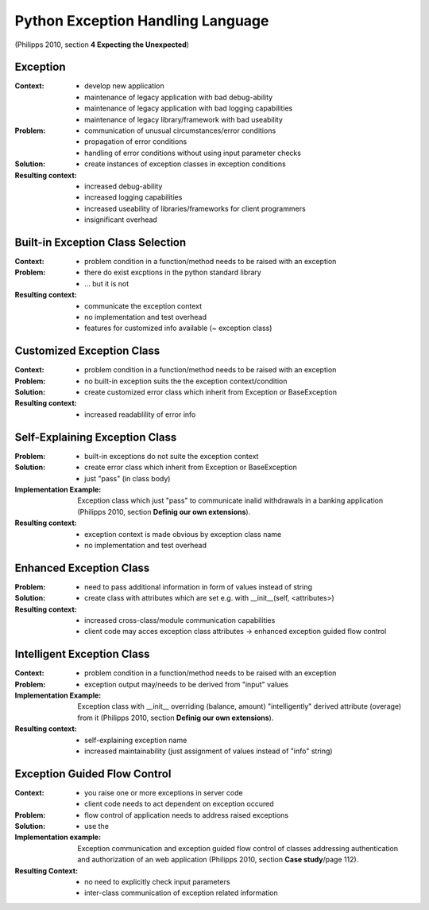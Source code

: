 .. python_exception_handling_language:

==================================
Python Exception Handling Language
==================================

(Philipps 2010, section **4 Expecting the Unexpected**)

.. graphviz::

   digraph python_exception_handling_language{
      // styling
      size="10";

      // 1st to 2nd level node transitions
      ehl -> e;
      e -> becs;
      e -> cec;
      becs -> egfc;
      becs -> cec;
      cec -> seec -> egfc;
      cec -> eec -> iec -> egfc;

      // nodes
      ehl [label="Python Exception Handling Language", href="../design_languages/python_exception_handling.html#python-exception-handling-language", target="_top"];
      e [label="Exception", href="../design_languages/python_exception_handling.html#exception", target="_top"];
      becs [label="Built-in Exception Class Selection", href="../design_languages/python_exception_handling.html#built-in-exception-class-selection", target="_top"];
      cec [label="Customized Exception Class", href="../design_languages/python_exception_handling.html#customized-exception-class", target="_top"];
      seec [label="Self Explaining Exception Class", href="../design_languages/python_exception_handling.html#self-explaining-exception-class", target="_top"];
      iec [label="Intelligent Exception Class", href="../design_languages/python_exception_handling.html#intelligent-exception-class", target="_top"];
      eec [label="Enhanced Exception Class", href="../design_languages/python_exception_handling.html#enhanced-exception-class", target="_top"];
      egfc [label="Exception Guided Flow Control", href="../design_languages/python_exception_handling.html#exception-guided-flow-control", target="_top"];
   }

Exception
=========

:Context:
 - develop new application
 - maintenance of legacy application with bad debug-ability
 - maintenance of legacy application with bad logging capabilities
 - maintenance of legacy library/framework with bad useability

:Problem:
 - communication of unusual circumstances/error conditions
 - propagation of error conditions 
 - handling of error conditions without using input parameter checks

:Solution:
 - create instances of exception classes in exception conditions

:Resulting context:
 - increased debug-ability
 - increased logging capabilities
 - increased useability of libraries/frameworks for client programmers
 - insignificant overhead

Built-in Exception Class Selection
==================================

:Context:
 - problem condition in a function/method needs to be raised with an exception

:Problem:
 - there do exist excptions in the python standard library
 - ... but it is not 

:Resulting context:
 - communicate the exception context 
 - no implementation and test overhead
 - features for customized info available (~ exception class)

Customized Exception Class
==========================

:Context:
 - problem condition in a function/method needs to be raised with an exception

:Problem:
 - no built-in exception suits the the exception context/condition

:Solution:
 - create customized error class which inherit from Exception or BaseException

:Resulting context:
 - increased readablility of error info


Self-Explaining Exception Class
===============================

:Problem:
 - built-in exceptions do not suite the exception context

:Solution:
 - create error class which inherit from Exception or BaseException
 - just "pass" (in class body)

:Implementation Example:
 Exception class which just "pass" to communicate inalid withdrawals in a
 banking application (Philipps 2010, section **Definig our own extensions**).

:Resulting context:
 - exception context is made obvious by exception class name
 - no implementation and test overhead

Enhanced Exception Class
========================

:Problem:
 - need to pass additional information in form of values instead of string

:Solution:
 - create class with attributes which are set e.g. with __init__(self, <attributes>)

:Resulting context:
 - increased cross-class/module communication capabilities
 - client code may acces exception class attributes -> enhanced exception guided
   flow control

Intelligent Exception Class
===========================

:Context:
 - problem condition in a function/method needs to be raised with an exception

:Problem:
 - exception output may/needs to be derived from "input" values

:Implementation Example:
 Exception class with __init__ overriding (balance, amount) "intelligently"
 derived attribute (overage) from it (Philipps 2010,
 section **Definig our own extensions**).

:Resulting context:
 - self-explaining exception name
 - increased maintainability (just assignment of values instead of "info" string)

Exception Guided Flow Control
=============================

:Context:
 - you raise one or more exceptions in server code
 - client code needs to act dependent on exception occured

:Problem:
 - flow control of application needs to address raised exceptions

:Solution:
 - use the 

:Implementation example:
 Exception communication and exception guided flow control of classes addressing
 authentication and authorization of an web application (Philipps 2010,
 section **Case study**/page 112).

:Resulting Context:
 - no need to explicitly check input parameters
 - inter-class communication of exception related information
